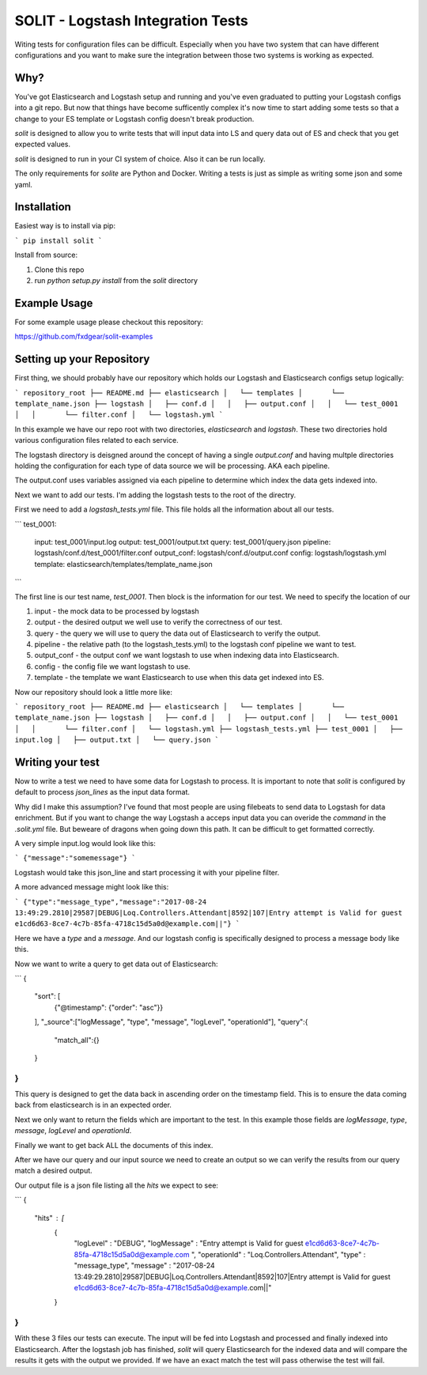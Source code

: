SOLIT - Logstash Integration Tests
==================================

Witing tests for configuration files can be difficult. Especially when you have two
system that can have different configurations and you want to make sure the integration
between those two systems is working as expected.

Why?
----

You've got Elasticsearch and Logstash setup and running and you've even graduated to
putting your Logstash configs into a git repo. But now that things have become sufficently
complex it's now time to start adding some tests so that a change to your ES template or
Logstash config doesn't break production.

`solit` is designed to allow you to write tests that will input data into LS and query
data out of ES and check that you get expected values.

`solit` is designed to run in your CI system of choice. Also it can be run locally.

The only requirements for `solite` are Python and Docker. Writing a tests is just
as simple as writing some json and some yaml.

Installation
------------

Easiest way is to install via pip:

```
pip install solit
```

Install from source:

1. Clone this repo
2. run `python setup.py install` from the `solit` directory


Example Usage
-------------

For some example usage please checkout this repository:

https://github.com/fxdgear/solit-examples


Setting up your Repository
-------------------------

First thing, we should probably have our repository which holds our Logstash and Elasticsearch
configs setup logically:

```
repository_root
├── README.md
├── elasticsearch
│   └── templates
│       └── template_name.json
├── logstash
│   ├── conf.d
│   │   ├── output.conf
│   │   └── test_0001
│   │       └── filter.conf
│   └── logstash.yml
```

In this example we have our repo root with two directories, `elasticsearch` and
`logstash`. These two directories hold various configuration files related to each
service.

The logstash directory is deisgned around the concept of having a single `output.conf` and
having multple directories holding the configuration for each type of data source we
will be processing. AKA each pipeline.

The output.conf uses variables assigned via each pipeline to determine which index the data
gets indexed into.


Next we want to add our tests. I'm adding the logstash tests to the root of the directry.

First we need to add a `logstash_tests.yml` file. This file holds all the information about
all our tests.

```
test_0001:
  input: test_0001/input.log
  output: test_0001/output.txt
  query: test_0001/query.json
  pipeline: logstash/conf.d/test_0001/filter.conf
  output_conf: logstash/conf.d/output.conf
  config: logstash/logstash.yml
  template: elasticsearch/templates/template_name.json
```

The first line is our test name, `test_0001`.
Then block is the information for our test. We need to specify the location of our

1. input - the mock data to be processed by logstash
2. output - the desired output we well use to verify the correctness of our test.
3. query - the query we will use to query the data out of Elasticsearch to verify the output.
4. pipeline - the relative path (to the logstash_tests.yml) to the logstash conf pipeline we want to test.
5. output_conf - the output conf we want logstash to use when indexing data into Elasticsearch.
6. config - the config file we want logstash to use.
7. template - the template we want Elasticsearch to use when this data get indexed into ES.

Now our repository should look a little more like:

```
repository_root
├── README.md
├── elasticsearch
│   └── templates
│       └── template_name.json
├── logstash
│   ├── conf.d
│   │   ├── output.conf
│   │   └── test_0001
│   │       └── filter.conf
│   └── logstash.yml
├── logstash_tests.yml
├── test_0001
│   ├── input.log
│   ├── output.txt
│   └── query.json
```


Writing your test
-----------------

Now to write a test we need to have some data for Logstash to process. It is important
to note that `solit` is configured by default to process `json_lines` as the input data
format.

Why did I make this assumption? I've found that most people are using filebeats to
send data to Logstash for data enrichment. But if you want to change the way Logstash a
acceps input data you can overide the `command` in the `.solit.yml` file. But beweare
of dragons when going down this path. It can be difficult to get formatted correctly.

A very simple input.log would look like this:

```
{"message":"somemessage"}
```

Logstash would take this json_line and start processing it with your pipeline filter.

A more advanced message might look like this:

```
{"type":"message_type","message":"2017-08-24 13:49:29.2810|29587|DEBUG|Loq.Controllers.Attendant|8592|107|Entry attempt is Valid for guest e1cd6d63-8ce7-4c7b-85fa-4718c15d5a0d@example.com||"}
```

Here we have a `type` and a `message`. And our logstash config is specifically designed
to process a message body like this.

Now we want to write a query to get data out of Elasticsearch:

```
{
    "sort": [
        {"@timestamp": {"order": "asc"}}
    ],
    "_source":["logMessage", "type", "message", "logLevel", "operationId"],
    "query":{
        "match_all":{}
    }
}
```

This query is designed to get the data back in ascending order on the timestamp field.
This is to ensure the data coming back from elasticsearch is in an expected order.

Next we only want to return the fields which are important to the test. In this example
those fields are `logMessage`, `type`, `message`, `logLevel` and `operationId`.

Finally we want to get back ALL the documents of this index.

After we have our query and our input source we need to create an output so we can verify
the results from our query match a desired output.

Our output file is a json file listing all the `hits` we expect to see:

```
{
  "hits" : [
    {
        "logLevel" : "DEBUG",
        "logMessage" : "Entry attempt is Valid for guest e1cd6d63-8ce7-4c7b-85fa-4718c15d5a0d@example.com  ",
        "operationId" : "Loq.Controllers.Attendant",
        "type" : "message_type",
        "message" : "2017-08-24 13:49:29.2810|29587|DEBUG|Loq.Controllers.Attendant|8592|107|Entry attempt is Valid for guest e1cd6d63-8ce7-4c7b-85fa-4718c15d5a0d@example.com||"
    }
}
```

With these 3 files our tests can execute. The input will be fed into Logstash and processed
and finally indexed into Elasticsearch. After the logstash job has finished, `solit` will
query Elasticsearch for the indexed data and will compare the results it gets with the
output we provided. If we have an exact match the test will pass otherwise the test will fail.



